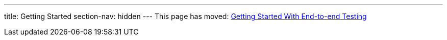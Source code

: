 ---
title: Getting Started
section-nav: hidden
---
This page has moved: <<../end-to-end/getting-started#,Getting Started With End-to-end Testing>>
